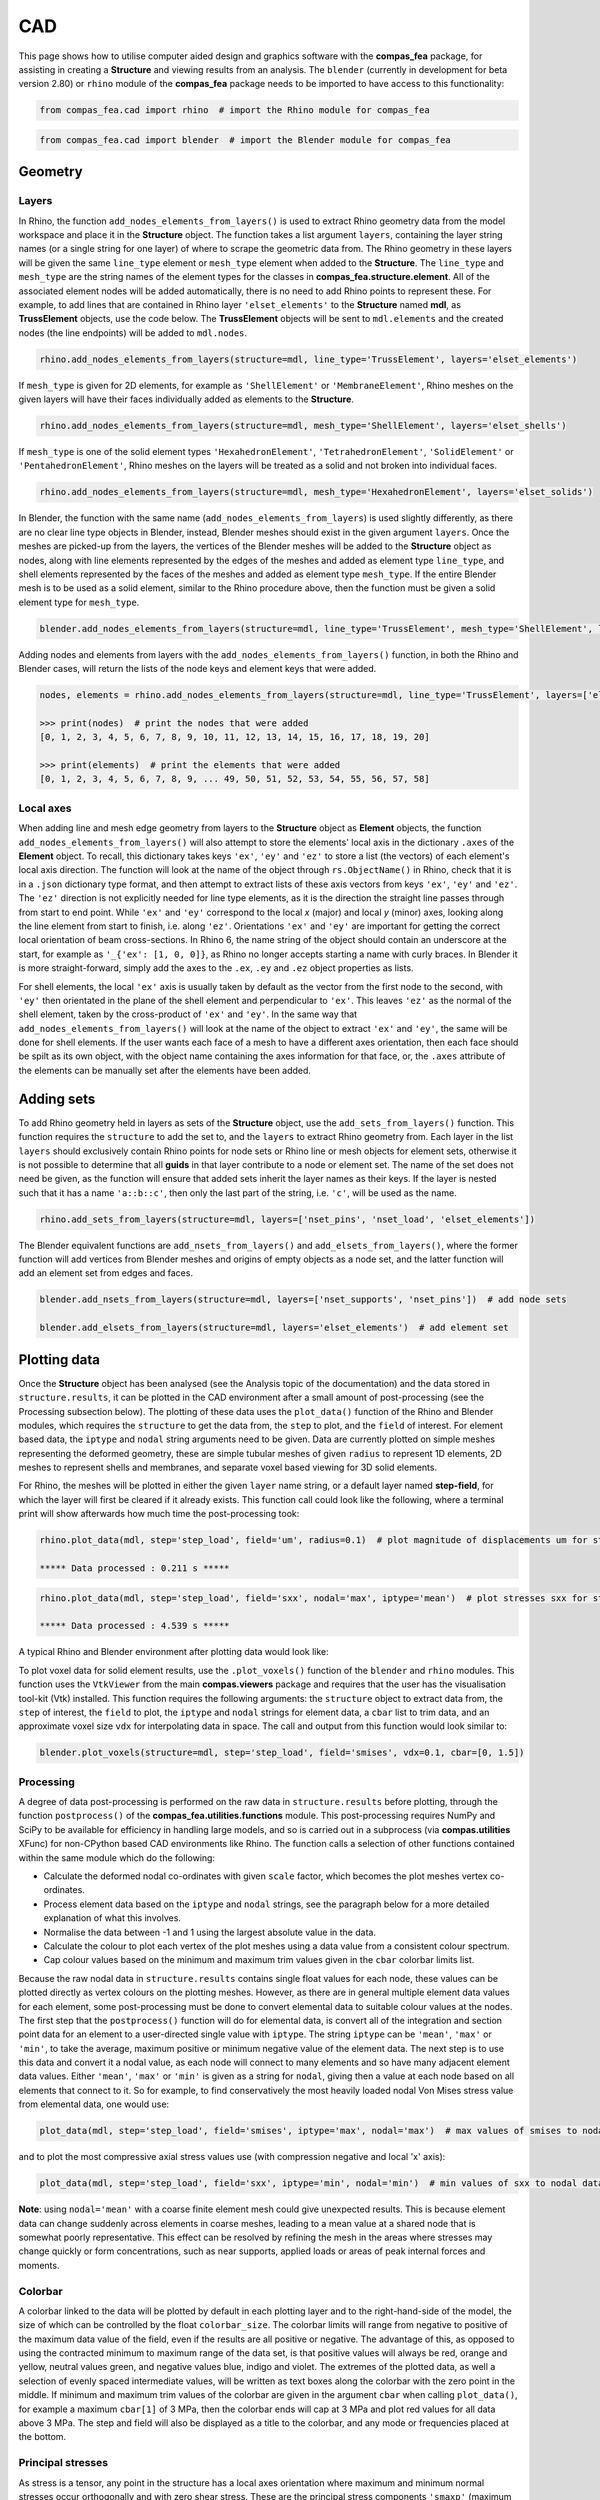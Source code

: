 ********************************************************************************
CAD
********************************************************************************

This page shows how to utilise computer aided design and graphics software with the **compas_fea** package, for assisting in creating a **Structure** and viewing results from an analysis. The ``blender`` (currently in development for beta version 2.80) or ``rhino`` module of the **compas_fea** package needs to be imported to have access to this functionality:

.. code-block:: python

    from compas_fea.cad import rhino  # import the Rhino module for compas_fea

.. code-block:: python

    from compas_fea.cad import blender  # import the Blender module for compas_fea


========
Geometry
========

------
Layers
------

In Rhino, the function ``add_nodes_elements_from_layers()`` is used to extract Rhino geometry data from the model workspace and place it in the **Structure** object. The function takes a list argument ``layers``, containing the layer string names (or a single string for one layer) of where to scrape the geometric data from. The Rhino geometry in these layers will be given the same ``line_type`` element or ``mesh_type`` element when added to the **Structure**. The ``line_type`` and ``mesh_type`` are the string names of the element types for the classes in **compas_fea.structure.element**. All of the associated element nodes will be added automatically, there is no need to add Rhino points to represent these. For example, to add lines that are contained in Rhino layer ``'elset_elements'`` to the **Structure** named **mdl**, as **TrussElement** objects, use the code below. The **TrussElement** objects will be sent to ``mdl.elements`` and the created nodes (the line endpoints) will be added to ``mdl.nodes``.

.. code-block:: python

    rhino.add_nodes_elements_from_layers(structure=mdl, line_type='TrussElement', layers='elset_elements')

If ``mesh_type`` is given for 2D elements, for example as ``'ShellElement'`` or ``'MembraneElement'``, Rhino meshes on the given layers will have their faces individually added as elements to the **Structure**.

.. code-block:: python

    rhino.add_nodes_elements_from_layers(structure=mdl, mesh_type='ShellElement', layers='elset_shells')

If ``mesh_type`` is one of the solid element types ``'HexahedronElement'``, ``'TetrahedronElement'``, ``'SolidElement'`` or ``'PentahedronElement'``, Rhino meshes on the layers will be treated as a solid and not broken into individual faces.

.. code-block:: python

    rhino.add_nodes_elements_from_layers(structure=mdl, mesh_type='HexahedronElement', layers='elset_solids')

In Blender, the function with the same name (``add_nodes_elements_from_layers``) is used slightly differently, as there are no clear line type objects in Blender, instead, Blender meshes should exist in the given argument ``layers``. Once the meshes are picked-up from the layers, the vertices of the Blender meshes will be added to the **Structure** object as nodes, along with line elements represented by the edges of the meshes and added as element type ``line_type``, and shell elements represented by the faces of the meshes and added as element type ``mesh_type``. If the entire Blender mesh is to be used as a solid element, similar to the Rhino procedure above, then the function must be given a solid element type for ``mesh_type``.

.. code-block:: python

    blender.add_nodes_elements_from_layers(structure=mdl, line_type='TrussElement', mesh_type='ShellElement', layers=['elset_trusses', 'elset_shells'])

Adding nodes and elements from layers with the ``add_nodes_elements_from_layers()`` function, in both the Rhino and Blender cases, will return the lists of the node keys and element keys that were added.

.. code-block:: python

    nodes, elements = rhino.add_nodes_elements_from_layers(structure=mdl, line_type='TrussElement', layers=['elset_struts'])

    >>> print(nodes)  # print the nodes that were added
    [0, 1, 2, 3, 4, 5, 6, 7, 8, 9, 10, 11, 12, 13, 14, 15, 16, 17, 18, 19, 20]

    >>> print(elements)  # print the elements that were added
    [0, 1, 2, 3, 4, 5, 6, 7, 8, 9, ... 49, 50, 51, 52, 53, 54, 55, 56, 57, 58]


----------
Local axes
----------

When adding line and mesh edge geometry from layers to the **Structure** object as **Element** objects, the function ``add_nodes_elements_from_layers()`` will also attempt to store the elements' local axis in the dictionary ``.axes`` of the **Element** object. To recall, this dictionary takes keys ``'ex'``, ``'ey'`` and ``'ez'`` to store a list (the vectors) of each element's local axis direction. The function will look at the name of the object through ``rs.ObjectName()`` in Rhino, check that it is in a ``.json`` dictionary type format, and then attempt to extract lists of these axis vectors from keys ``'ex'``, ``'ey'`` and ``'ez'``. The ``'ez'`` direction is not explicitly needed for line type elements, as it is the direction the straight line passes through from start to end point. While ``'ex'`` and ``'ey'`` correspond to the local `x` (major) and local `y` (minor) axes, looking along the line element from start to finish, i.e. along ``'ez'``. Orientations ``'ex'`` and ``'ey'`` are important for getting the correct local orientation of beam cross-sections. In Rhino 6, the name string of the object should contain an underscore at the start, for example as ``'_{'ex': [1, 0, 0]}``, as Rhino no longer accepts starting a name with curly braces. In Blender it is more straight-forward, simply add the axes to the ``.ex``, ``.ey`` and ``.ez`` object properties as lists.

For shell elements, the local ``'ex'`` axis is usually taken by default as the vector from the first node to the second, with ``'ey'`` then orientated in the plane of the shell element and perpendicular to ``'ex'``. This leaves ``'ez'`` as the normal of the shell element, taken by the cross-product of ``'ex'`` and ``'ey'``. In the same way that ``add_nodes_elements_from_layers()`` will look at the name of the object to extract ``'ex'`` and ``'ey'``, the same will be done for shell elements. If the user wants each face of a mesh to have a different axes orientation, then each face should be spilt as its own object, with the object name containing the axes information for that face, or, the ``.axes`` attribute of the elements can be manually set after the elements have been added.


===========
Adding sets
===========

To add Rhino geometry held in layers as sets of the **Structure** object, use the ``add_sets_from_layers()`` function. This function requires the ``structure`` to add the set to, and the ``layers`` to extract Rhino geometry from. Each layer in the list ``layers`` should exclusively contain Rhino points for node sets or Rhino line or mesh objects for element sets, otherwise it is not possible to determine that all **guids** in that layer contribute to a node or element set. The name of the set does not need be given, as the function will ensure that added sets inherit the layer names as their keys. If the layer is nested such that it has a name ``'a::b::c'``, then only the last part of the string, i.e. ``'c'``, will be used as the name.

.. code-block:: python

    rhino.add_sets_from_layers(structure=mdl, layers=['nset_pins', 'nset_load', 'elset_elements'])

The Blender equivalent functions are ``add_nsets_from_layers()`` and ``add_elsets_from_layers()``, where the former function will add vertices from Blender meshes and origins of empty objects as a node set, and the latter function will add an element set from edges and faces.

.. code-block:: python

    blender.add_nsets_from_layers(structure=mdl, layers=['nset_supports', 'nset_pins'])  # add node sets

    blender.add_elsets_from_layers(structure=mdl, layers='elset_elements')  # add element set


=============
Plotting data
=============

Once the **Structure** object has been analysed (see the Analysis topic of the documentation) and the data stored in ``structure.results``, it can be plotted in the CAD environment after a small amount of post-processing (see the Processing subsection below). The plotting of these data uses the ``plot_data()`` function of the Rhino and Blender modules, which requires the ``structure`` to get the data from, the ``step`` to plot, and the ``field`` of interest. For element based data, the ``iptype`` and ``nodal`` string arguments need to be given. Data are currently plotted on simple meshes representing the deformed geometry, these are simple tubular meshes of given ``radius`` to represent 1D elements, 2D meshes to represent shells and membranes, and separate voxel based viewing for 3D solid elements.

For Rhino, the meshes will be plotted in either the given ``layer`` name string, or a default layer named **step-field**, for which the layer will first be cleared if it already exists. This function call could look like the following, where a terminal print will show afterwards how much time the post-processing took:

.. code-block:: python

    rhino.plot_data(mdl, step='step_load', field='um', radius=0.1)  # plot magnitude of displacements um for step_load

    ***** Data processed : 0.211 s *****

.. code-block:: python

    rhino.plot_data(mdl, step='step_load', field='sxx', nodal='max', iptype='mean')  # plot stresses sxx for step_load

    ***** Data processed : 4.539 s *****

A typical Rhino and Blender environment after plotting data would look like:

.. image:: /_images/mesh_floor_rhino.png
   :scale: 27 %


.. image:: /_images/mesh_floor_blender.png
   :scale: 29 %


To plot voxel data for solid element results, use the ``.plot_voxels()`` function of the ``blender`` and ``rhino`` modules. This function uses the ``VtkViewer`` from the main **compas.viewers** package and requires that the user has the visualisation tool-kit (Vtk) installed. This function requires the following arguments: the ``structure`` object to extract data from, the ``step`` of interest, the ``field`` to plot, the ``iptype`` and ``nodal`` strings for element data, a ``cbar`` list to trim data, and an approximate voxel size ``vdx`` for interpolating data in space. The call and output from this function would look similar to:

.. code-block:: python

    blender.plot_voxels(structure=mdl, step='step_load', field='smises', vdx=0.1, cbar=[0, 1.5])


.. image:: /_images/block_tets_blender.png
   :scale: 30 %

----------
Processing
----------

A degree of data post-processing is performed on the raw data in ``structure.results`` before plotting, through the function ``postprocess()`` of the **compas_fea.utilities.functions** module. This post-processing requires NumPy and SciPy to be available for efficiency in handling large models, and so is carried out in a subprocess (via **compas.utilities** XFunc) for non-CPython based CAD environments like Rhino. The function calls a selection of other functions contained within the same module which do the following:

- Calculate the deformed nodal co-ordinates with given ``scale`` factor, which becomes the plot meshes vertex co-ordinates.

- Process element data based on the ``iptype`` and ``nodal`` strings, see the paragraph below for a more detailed explanation of what this involves.

- Normalise the data between -1 and 1 using the largest absolute value in the data.

- Calculate the colour to plot each vertex of the plot meshes using a data value from a consistent colour spectrum.

- Cap colour values based on the minimum and maximum trim values given in the ``cbar`` colorbar limits list.

Because the raw nodal data in ``structure.results`` contains single float values for each node, these values can be plotted directly as vertex colours on the plotting meshes. However, as there are in general multiple element data values for each element, some post-processing must be done to convert elemental data to suitable colour values at the nodes. The first step that the ``postprocess()`` function will do for elemental data, is convert all of the integration and section point data for an element to a user-directed single value with ``iptype``. The string ``iptype`` can be ``'mean'``, ``'max'`` or ``'min'``, to take the average, maximum positive or minimum negative value of the element data. The next step is to use this data and convert it a nodal value, as each node will connect to many elements and so have many adjacent element data values. Either ``'mean'``, ``'max'`` or ``'min'`` is given as a string for ``nodal``, giving then a value at each node based on all elements that connect to it. So for example, to find conservatively the most heavily loaded nodal Von Mises stress value from elemental data, one would use:

.. code-block:: python

    plot_data(mdl, step='step_load', field='smises', iptype='max', nodal='max')  # max values of smises to nodal data

and to plot the most compressive axial stress values use (with compression negative and local 'x' axis):

.. code-block:: python

    plot_data(mdl, step='step_load', field='sxx', iptype='min', nodal='min')  # min values of sxx to nodal data

**Note**: using ``nodal='mean'`` with a coarse finite element mesh could give unexpected results. This is because element data can change suddenly across elements in coarse meshes, leading to a mean value at a shared node that is somewhat poorly representative. This effect can be resolved by refining the mesh in the areas where stresses may change quickly or form concentrations, such as near supports, applied loads or areas of peak internal forces and moments.

--------
Colorbar
--------

A colorbar linked to the data will be plotted by default in each plotting layer and to the right-hand-side of the model, the size of which can be controlled by the float ``colorbar_size``. The colorbar limits will range from negative to positive of the maximum data value of the field, even if the results are all positive or negative. The advantage of this, as opposed to using the contracted minimum to maximum range of the data set, is that positive values will always be red, orange and yellow, neutral values green, and negative values blue, indigo and violet. The extremes of the plotted data, as well a selection of evenly spaced intermediate values, will be written as text boxes along the colorbar with the zero point in the middle. If minimum and maximum trim values of the colorbar are given in the argument ``cbar`` when calling ``plot_data()``, for example a maximum ``cbar[1]`` of 3 MPa, then the colorbar ends will cap at 3 MPa and plot red values for all data above 3 MPa. The step and field will also be displayed as a title to the colorbar, and any mode or frequencies placed at the bottom.


------------------
Principal stresses
------------------

As stress is a tensor, any point in the structure has a local axes orientation where maximum and minimum normal stresses occur orthogonally and with zero shear stress. These are the principal stress components ``'smaxp'`` (maximum tensile, or least compressive) and ``'sminp'`` (maximum compressive, or least tensile). By knowing for shell elements the ``'sxx'`` (normal stress in `x`), ``'syy'`` (normal stress in `y`) and ``'sxy'`` (shear stress in `x` and `y`) values at integration points, the orientation of the principal stresses can be determined relative to the element's local axes ``'axes'``. This calculation is based on elementary material mechanics (see Mohr Circles for reference) and has been performed in the plotting function ``plot_principal_stresses()`` for Rhino, which takes argument ``ptype`` as a string either ``'sminp'`` or ``'smaxp'``, a relative ``scale`` to draw the length of vector lines, and if needed a rotation of 90 degrees with `rotate=1`. A call of the experimental Rhino function (currently for triangular shell elements only) will produce the plots below, where lines are drawn to show max principal and min principal vectors:

.. code-block:: python

   rhino.plot_principal_stresses(structure=mdl, step='step_loads', ptype='sminp', scale=0.2)  # min principal

   rhino.plot_principal_stresses(structure=mdl, step='step_loads', ptype='smaxp', scale=0.2)  # max principal

.. image:: /_images/principals.png
   :scale: 38 %
